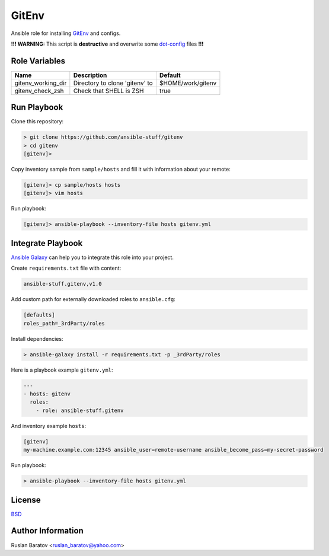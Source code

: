 GitEnv
======

.. image:: https://travis-ci.org/ansible-stuff/gitenv.svg?branch=master
  :target: https://travis-ci.org/ansible-stuff/gitenv/builds

Ansible role for installing `GitEnv <https://github.com/ruslo/gitenv>`__
and configs.

**!!! WARNING:** This script is **destructive** and overwrite some
`dot-config <https://github.com/ruslo/configs/blob/92d879131cc0879766b35c85140dbd9d531fd29a/setup.py#L140-L151>`__
files **!!!**

Role Variables
--------------

================== ============================== =================
Name               Description                    Default
================== ============================== =================
gitenv_working_dir Directory to clone 'gitenv' to $HOME/work/gitenv
gitenv_check_zsh   Check that SHELL is ZSH        true
================== ============================== =================

Run Playbook
------------

Clone this repository:

.. code-block:: none

  > git clone https://github.com/ansible-stuff/gitenv
  > cd gitenv
  [gitenv]>

Copy inventory sample from ``sample/hosts`` and fill it with information about
your remote:

.. code-block:: none

  [gitenv]> cp sample/hosts hosts
  [gitenv]> vim hosts

Run playbook:

.. code-block:: none

  [gitenv]> ansible-playbook --inventory-file hosts gitenv.yml

Integrate Playbook
------------------

`Ansible Galaxy <https://galaxy.ansible.com/ansible-stuff/gitenv/>`__
can help you to integrate this role into your project.

Create ``requirements.txt`` file with content:

.. code-block:: none

  ansible-stuff.gitenv,v1.0

Add custom path for externally downloaded roles to ``ansible.cfg``:

.. code-block:: none

  [defaults]
  roles_path=_3rdParty/roles

Install dependencies:

.. code-block:: none

  > ansible-galaxy install -r requirements.txt -p _3rdParty/roles

Here is a playbook example ``gitenv.yml``:

.. code-block:: yaml

  ---
  - hosts: gitenv
    roles:
      - role: ansible-stuff.gitenv

And inventory example ``hosts``:

.. code-block:: none

  [gitenv]
  my-machine.example.com:12345 ansible_user=remote-username ansible_become_pass=my-secret-password

Run playbook:

.. code-block:: none

  > ansible-playbook --inventory-file hosts gitenv.yml

License
-------

`BSD <https://github.com/ansible-stuff/gitenv/blob/master/LICENSE>`__

Author Information
------------------

Ruslan Baratov <ruslan_baratov@yahoo.com>
